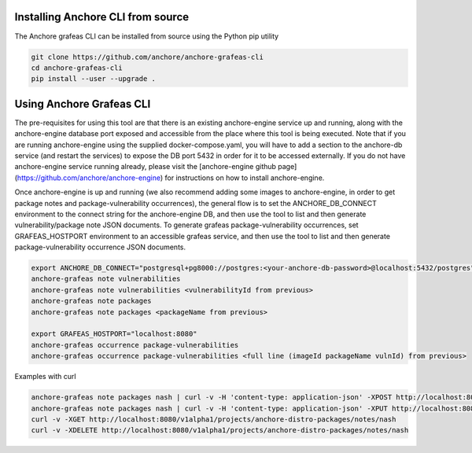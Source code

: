 Installing Anchore CLI from source
==================================

The Anchore grafeas CLI can be installed from source using the Python pip utility

.. code::

    git clone https://github.com/anchore/anchore-grafeas-cli
    cd anchore-grafeas-cli
    pip install --user --upgrade . 

Using Anchore Grafeas CLI
==================================

The pre-requisites for using this tool are that there is an existing
anchore-engine service up and running, along with the anchore-engine
database port exposed and accessible from the place where this tool is
being executed.  Note that if you are running anchore-engine using the
supplied docker-compose.yaml, you will have to add a section to the
anchore-db service (and restart the services) to expose the DB port
5432 in order for it to be accessed externally.  If you do not have
anchore-engine service running already, please visit the
[anchore-engine github
page](https://github.com/anchore/anchore-engine) for instructions on
how to install anchore-engine.

Once anchore-engine is up and running (we also recommend adding some
images to anchore-engine, in order to get package notes and
package-vulnerability occurrences), the general flow is to set the
ANCHORE_DB_CONNECT environment to the connect string for the
anchore-engine DB, and then use the tool to list and then generate
vulnerability/package note JSON documents.  To generate grafeas
package-vulnerability occurrences, set GRAFEAS_HOSTPORT environment to
an accessible grafeas service, and then use the tool to list and then
generate package-vulnerability occurrence JSON documents.

.. code::

    export ANCHORE_DB_CONNECT="postgresql+pg8000://postgres:<your-anchore-db-password>@localhost:5432/postgres"
    anchore-grafeas note vulnerabilities
    anchore-grafeas note vulnerabilities <vulnerabilityId from previous>
    anchore-grafeas note packages
    anchore-grafeas note packages <packageName from previous>

    export GRAFEAS_HOSTPORT="localhost:8080"
    anchore-grafeas occurrence package-vulnerabilities
    anchore-grafeas occurrence package-vulnerabilities <full line (imageId packageName vulnId) from previous>

Examples with curl

.. code::

    anchore-grafeas note packages nash | curl -v -H 'content-type: application-json' -XPOST http://localhost:8080/v1alpha1/projects/anchore-distro-packages/notes?noteId=nash -d @-
    anchore-grafeas note packages nash | curl -v -H 'content-type: application-json' -XPUT http://localhost:8080/v1alpha1/projects/anchore-distro-packages/notes/nash -d @-
    curl -v -XGET http://localhost:8080/v1alpha1/projects/anchore-distro-packages/notes/nash    
    curl -v -XDELETE http://localhost:8080/v1alpha1/projects/anchore-distro-packages/notes/nash
